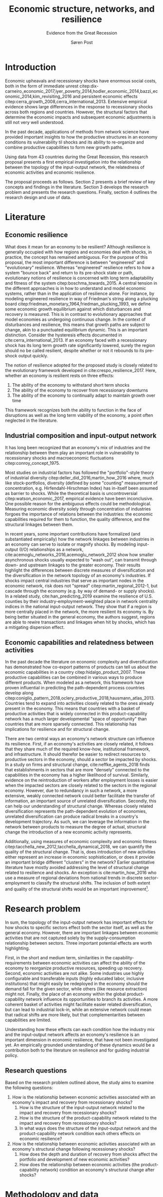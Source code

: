 #+TITLE: Economic structure, networks, and resilience
#+subtitle: Evidence from the Great Recession
#+AUTHOR: Søren Post
#+Options: toc:nil
#+LATEX_HEADER: \setlength{\parskip}{1em} % set spaces between paragraphs to 1 character
#+LATEX_HEADER: \setlength{\parindent}{0em} % set indents for new paragraphs to 0
#+LATEX_HEADER: \usepackage{natbib}
#+LATEX_HEADER: \usepackage[a4paper, total={6in, 8in}]{geometry}
#+LATEX_HEADER: \usepackage{fancyhdr}
#+LATEX_HEADER: \pagestyle{fancy}
#+LATEX_HEADER: \fancyhf{}
#+LATEX_HEADER: \lhead{Søren Post}
#+LATEX_HEADER: \rhead{SGED07: seminar 1}
\thispagestyle{empty} 

\newpage

* Introduction
Economic upheavals and recessionary shocks have enormous social costs, both in the form of immediate unrest citep:dix-carneiro_economic_2017,iyer_poverty_2014,hodler_economic_2014,bazzi_economic_2014,kim_revisiting_2016 and persistent economic effects citep:cerra_growth_2008,cerra_international_2013. Extensive empirical evidence shows large differences in the response to recessionary shocks across both regions and countries. However, the structural factors that determine the economic impacts and subsequent economic adjustments is still not very well understood.

In the past decade, applications of methods from network science have provided important insights to how the productive structures in an economy conditions its vulnerability til shocks and its ability to re-organize and combine productive capabilities to form new growth paths.

 Using data from 43 countries during the Great Recession, this research proposal presents a first empirical investigation into the relationship between the topology of the input-output network, the relatedness of economic activities and economic resilience.  

The proposal proceeds as follows. Section 2 presents a brief review of key concepts and findings in the literature. Section 3 develops the research problem and presents the research questions. Finally, section 4 outlines the research design and use of data.

* Literature
** Economic resilience
 What does it mean for an economy to be resilient? Although resilience is generally occupied with how regions and economies deal with shocks, in practice, the concept has remained ambiguous. For the purpose of this proposal, the most important difference is between "engineered" and "evolutionary" resilience. Whereas "engineered" resilience refers to how a system "bounce back" and return to its pre-shock state or path, evolutionary notions of resilience is concerned with long term adaptability and fitness of the system citep:boschma_towards_2015. A central tension in the different approaches is in how to understand and model economic systems, rather than in the application of resilience alone. For instance, by modeling engineered resilience in way of Friedman's string along a plucking board citep:friedman_monetary_1964,friedman_plucking_1993, we define some economic growth equilibrium against which disturbances and recovery is measured. This is in contrast to evolutionary approaches that model economies as undergoing continuous change. In the context of disturbances and resilience, this means that growth paths are subject to change, akin to a punctuated equilibrium dynamic. This is an important distinction. Consider the hysteresis effects documented in cite:cerra_international_2013. If an economy faced with a recessionary shock has its long term growth rate significantly lowered, surely the region should no be called resilient, despite whether or not it rebounds to its pre-shock output quickly. 

 The notion of resilience adopted for the proposed study is closely related to the evolutionary framework developed in cite:crespo_resilience_2017. Here, whether an economy is resilient rests on three effects: 

 1. The ability of the economy to withstand short term shocks
 2. The ability of the economy to recover from recessionary downturns
 3. The ability of the economy to continually adapt to maintain growth over time

 This framework recognizes both the ability to function in the face of disruptions as well as the long term viability of the economy, a point often neglected in the literature.

** Industrial composition and input-output network
It has long been recognized that an economy's mix of industries and the relationship between them play an important role in vulnerability to recessionary shocks and macroeconomic fluctuations citep:conroy_concept_1975. 

Most studies on industrial factors has followed the "portfolio"-style theory of industrial diversity citep:deller_did_2016,martin_how_2016 where, much like stock-portfolios, diversity (defined by some "counting" measurement of concentration, e.g. Hirfendahl-Hirschman Index) has in-itself been assumed as barrier to shocks. While the theoretical basis is uncontroversial citep:watson_economic_2017, empirical evidence have been inconclusive. One possible reason for the ambiguous effects could be methodological. Measuring economic diversity solely through concentration of industries forgoes the importance of relations between the industries: the economic capabilities required for them to function, the quality difference, and the structural linkages between them.

 In recent years, some important contributions have formalized (and substantiated empirically) how the network linkages between industries in an economy can serve to isolate or magnify shocks. By modeling input-output (I/O) relationships as a network, cite:acemoglu_networks_2016,acemoglu_network_2012 show how smaller asynchronous shocks usually expected to "wash out", can transmit through down- and upstream linkages to the greater economy. Their results highlight the differences between discrete measures of diversification and the diversification in the network topology of an economy's industries. If shocks impact central industries that serve as important nodes in the economic network, risk does not "spread" citep:martin_regional_2012-1, but cascade through the economy (e.g. by way of demand- or supply shocks). In a related study, cite:han_predicting_2019 examine the resilience of U.S. counties by their industry-employment-weighted place in network centrality indices in the national input-output network. They show that if a region is more centrally placed in the network, the more resilient its economy is. By being better situated in the general economy, the authors suggest, regions are able to rewire transactions and linkages when hit by shocks, which has a mitigating dispersion effect. 

** Economic capabilities and relatedness between activities
In the past decade the literature on economic complexity and diversification has demonstrated how co-export patterns of products can tell us about the economic capabilities in a country citep:hidalgo_product_2007. These productive capabilities can be combined in various ways to produce different products. When modeled as a network, this framework have proven influential in predicting the path-dependent process countries develop along citep:coniglio_pattern_2018,oclery_productive_2018,hausmann_atlas_2013. Countries tend to expand into activities closely related to the ones already present in the economy. This means that countries with a basket of productive activities that is widely connected in this product-capability network has a much larger developmental "space of opportunity" than countries that are more sparsely connected. This relationship has implications for resilience and for structural change. 

There are two central ways an economy's network structure can influence its resilience. First, if an economy's activities are closely related, it follows that they share much of the required know-how, institutional framework, and infrastructure. It should therefor be easier to redirect resources to productive sectors in the economy, should a sector be impacted by shocks. In a study on firms and structural change, cite:neffke_agents_2018 finds that establishments in sectors that are more "densely" connected to the capabilities in the economy has a higher likelihood of survival. Similarly, evidence on the reintroduction of workers after employment losses is easier when the impacted sectors are closely related to the sectors in the regional economy. However, due to redundancy in such a network, a more extensive, weakly connected network could better facilitate the transfer of information, an important source of unrelated diversification.  Secondly, this can help our understanding of structural change. Whereas closely related diversification represents the path-dependent evolution of economies, unrelated diversification can produce radical breaks in a country's development trajectory. As such, we can leverage the information in the network between products to measure the degree of actual, structural change the introduction of a new economic activity represents. 

Additionally, using measures of economic complexity and economic fitness citep:tacchella_new_2012,tacchella_dynamical_2018, we can quantify the quality of the structural change. That is, does introduction of new activities either represent an increase in economic sophistication, or does it provide an important bridge different "clusters" in the network? Earlier quantitative literature have mostly avoided addressing the level of structural change related to resilience and shocks. An exception is cite:martin_how_2016 who use a measure of regional deviations from national trends in discrete sector-employment to classify the structural shifts. The inclusion of both extent and quality of the structural shifts would be an important improvement[fn:2].  

* Research problem
In sum, the topology of the input-output network has important effects for how shocks to specific sectors effect both the sector itself, as well as the general economy. However, there are important linkages between economic activities that are not captured solely by the supply-consumption relationship between sectors. Three important potential effects are worth highlighting. 

First, in the short and medium term, similarities in the capability-requirements between economic activities can affect the ability of the economy to reorganize productive resources, speeding up recovery. Second, economic activities are not alike. Some industries use highly configurable and transferable inputs (highly educated labor, inclusive institutions) that might easily be redeployed in the economy should the demand fall for the given sector, while others (like resource extraction) might not. Finally, the place of an economy within the global product-capability network influence its opportunities to branch its activities. A more coherent basket of activities might facilitate easier related diversification, but can lead to industrial lock-in, while an extensive network could mean that radical shifts are more likely, but that complementarities between capabilities are limited.

Understanding how these effects can each condition how the industry mix and the input-output network affects an economy's resilience is an important dimension in economic resilience, that have not been investigated yet. An empirically grounded understanding of these dynamics would be a contribution both to the literature on resilience and for guiding industrial policy.

** Research questions
 Based on the research problem outlined above, the study aims to examine the following questions: 

 1. How is the relationship between economic activities associated with an economy's impact and recovery from recessionary shocks?
    1) How is the structure of the input-output network related to the impact and recovery from recessionary shocks?
    2) How is the structure of the product-capability network related to the impact and recovery from recessionary shocks?
    3) In what ways does the structure of the input-output network and the product-capability network condition each others effects on economic resilience?
 2. How is the relationship between economic activities associated with an economy's structural change following recessionary shocks?
    1) How does the depth and duration of recovery from shocks affect the portfolio and development of new economic activities?
    2) How does the relationship between economic activities (the product-capability network) condition an economy's structural change after shocks?

* Methodology and data
To answer these questions, the study employs a quantitative cross-sectional design [[cite:de_vaus_research_2001][48]]. By using panel data across different countries, the variation in how the 2008 financial crisis impacted national economies can be paired with the structural variables outlined earlier. A thorough, structured review of the literature will map relevant mediating and moderating variables identified in the literature. The main interest of the study is to examine the relationship and interaction of the two network structures with the three resilience metrics. More formally, a range of network metrics and interaction terms will be regressed as independent variables on each of the three resilience metrics (including relevant controls). Any statistical modeling will be performed in R. 

The sample consists of 43 countries, observed between 2000 and 2014. These are the countries covered by the World Input-Output database (more in the data section) and cover approximately 85% of World GDP. For the structural change variables, the time-series is extended to 2017 to allow for more data points. 

The study employs three sources of secondary data: international trade, harmonized input-output tables, and economic output.

The data on product exports comes from the UN COMTRADE database (United Nations International Trade Statistics Database). This data is used to build the product-capability network. The Growth Lab at Harvard University distributes the cleaned version of the COMTRADE data. Here, I use Harmonized System classification, 1992 revision (HS-92) at the four-digit level citep:the_growth_lab_at_harvard_university_international_2019. The HS-92 data covers about 5000 products at the 4-digit level, from 1995-2017. 

The World Input Output Database (WIOD) citep:timmer_illustrated_2015-1 provides the input-output tables used to build the input-output networks. The study uses the 2016-release covering 43 countries and 56 sectors (4 digit ISIC)from 2000-2014. 

Finally, as reference metric to identify shocks, I use GDP per capita data. As main source I use the Penn World Tables (9.1) (PWT) real GDP using national-accounts growth rates (RGDP^{NA}) citep:feenstra_next_2015. 

\newpage
 
 bibliography:SGED07.bib
 bibliographystyle:humannat

* Footnotes

[fn:2] To see why, assume that an economy has the same amount of professional footballers and nuclear scientists. Now, consider the different implications between every plumber becoming a professional footballer, or every plumber becoming a nuclear scientist. When measuring discrete concentration, as in cite:martin_how_2016, the two scenarios are equivalent.

